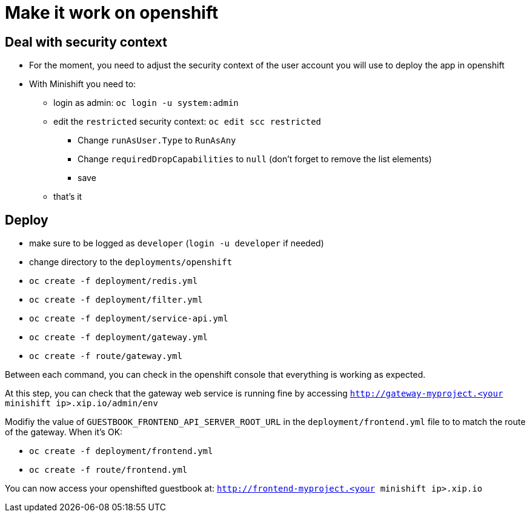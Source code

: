 = Make it work on openshift

== Deal with security context

* For the moment, you need to adjust the security context of the user account you will use to deploy the app in openshift
* With Minishift you need to:
** login as admin: `oc login -u system:admin`
** edit the `restricted` security context: `oc edit scc restricted`
*** Change `runAsUser.Type` to `RunAsAny`
*** Change `requiredDropCapabilities` to `null` (don't forget to remove the list elements)
*** save
** that's it

== Deploy

* make sure to be logged as `developer` (`login -u developer` if needed)
* change directory to the `deployments/openshift`
* `oc create -f deployment/redis.yml`
* `oc create -f deployment/filter.yml`
* `oc create -f deployment/service-api.yml`
* `oc create -f deployment/gateway.yml`
* `oc create -f route/gateway.yml`

Between each command, you can check in the openshift console that everything is working as expected.

At this step, you can check that the gateway web service is running fine by accessing `http://gateway-myproject.<your minishift ip>.xip.io/admin/env`

Modifiy the value of `GUESTBOOK_FRONTEND_API_SERVER_ROOT_URL` in the `deployment/frontend.yml` file to to match the route of the gateway. When it's OK:

* `oc create -f deployment/frontend.yml`
* `oc create -f route/frontend.yml`

You can now access your openshifted guestbook at: `http://frontend-myproject.<your minishift ip>.xip.io`
